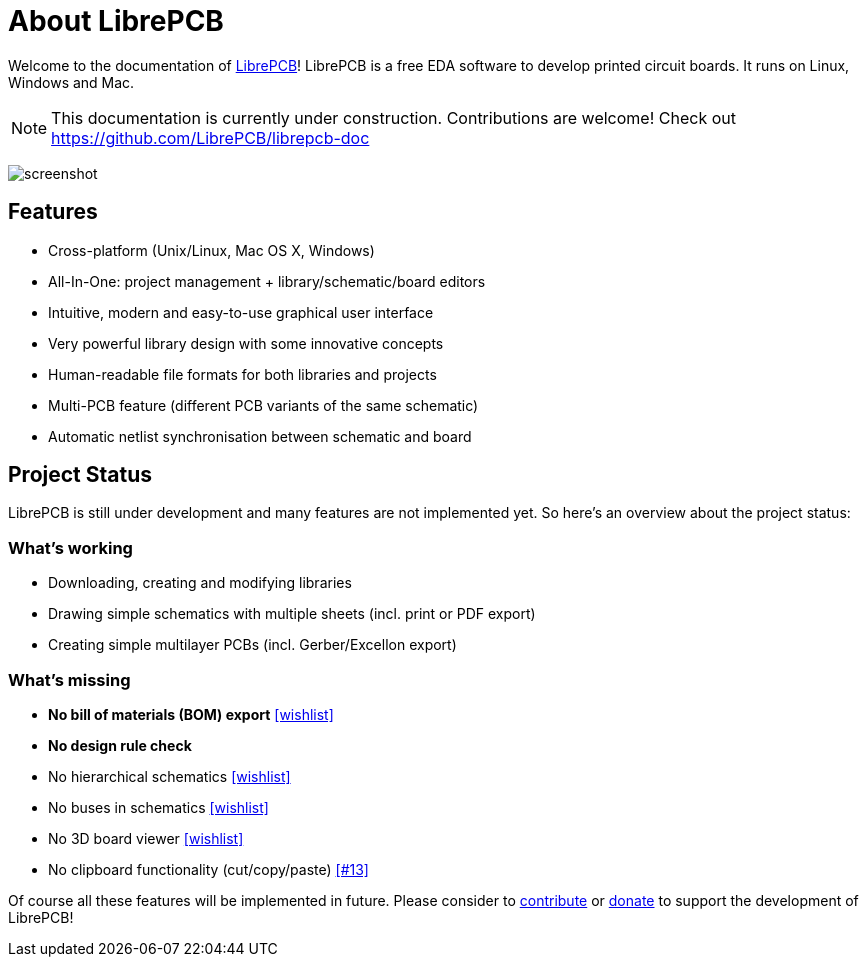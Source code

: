 [#about]
= About LibrePCB
:imagesdir: about

Welcome to the documentation of link:http://librepcb.org[LibrePCB]!
LibrePCB is a free EDA software to develop printed circuit boards.
It runs on Linux, Windows and Mac.

[NOTE]
====
This documentation is currently under construction. Contributions
are welcome! Check out https://github.com/LibrePCB/librepcb-doc
====

image:img/screenshot.png[alt="screenshot"]

== Features

* Cross-platform (Unix/Linux, Mac OS X, Windows)
* All-In-One: project management + library/schematic/board editors
* Intuitive, modern and easy-to-use graphical user interface
* Very powerful library design with some innovative concepts
* Human-readable file formats for both libraries and projects
* Multi-PCB feature (different PCB variants of the same schematic)
* Automatic netlist synchronisation between schematic and board


[#projectstatus]
== Project Status

LibrePCB is still under development and many features are not
implemented yet. So here's an overview about the project status:

[discrete]
=== What's working

* Downloading, creating and modifying libraries
* Drawing simple schematics with multiple sheets (incl. print or PDF export)
* Creating simple multilayer PCBs (incl. Gerber/Excellon export)

[discrete]
=== What's missing

* **No bill of materials (BOM) export**
  https://github.com/LibrePCB/LibrePCB/wiki/Wishlist#project[[wishlist\]]
* **No design rule check**
* No hierarchical schematics
  https://github.com/LibrePCB/LibrePCB/wiki/Wishlist#schematic-editor[[wishlist\]]
* No buses in schematics
  https://github.com/LibrePCB/LibrePCB/wiki/Wishlist#schematic-editor[[wishlist\]]
* No 3D board viewer
  https://github.com/LibrePCB/LibrePCB/wiki/Wishlist#board-editor[[wishlist\]]
* No clipboard functionality (cut/copy/paste)
  https://github.com/LibrePCB/LibrePCB/issues/13[[#13\]]

Of course all these features will be implemented in future. Please consider to
https://github.com/LibrePCB/LibrePCB/blob/master/CONTRIBUTING.md[contribute]
or https://www.patreon.com/librepcb[donate] to support the development of
LibrePCB!
